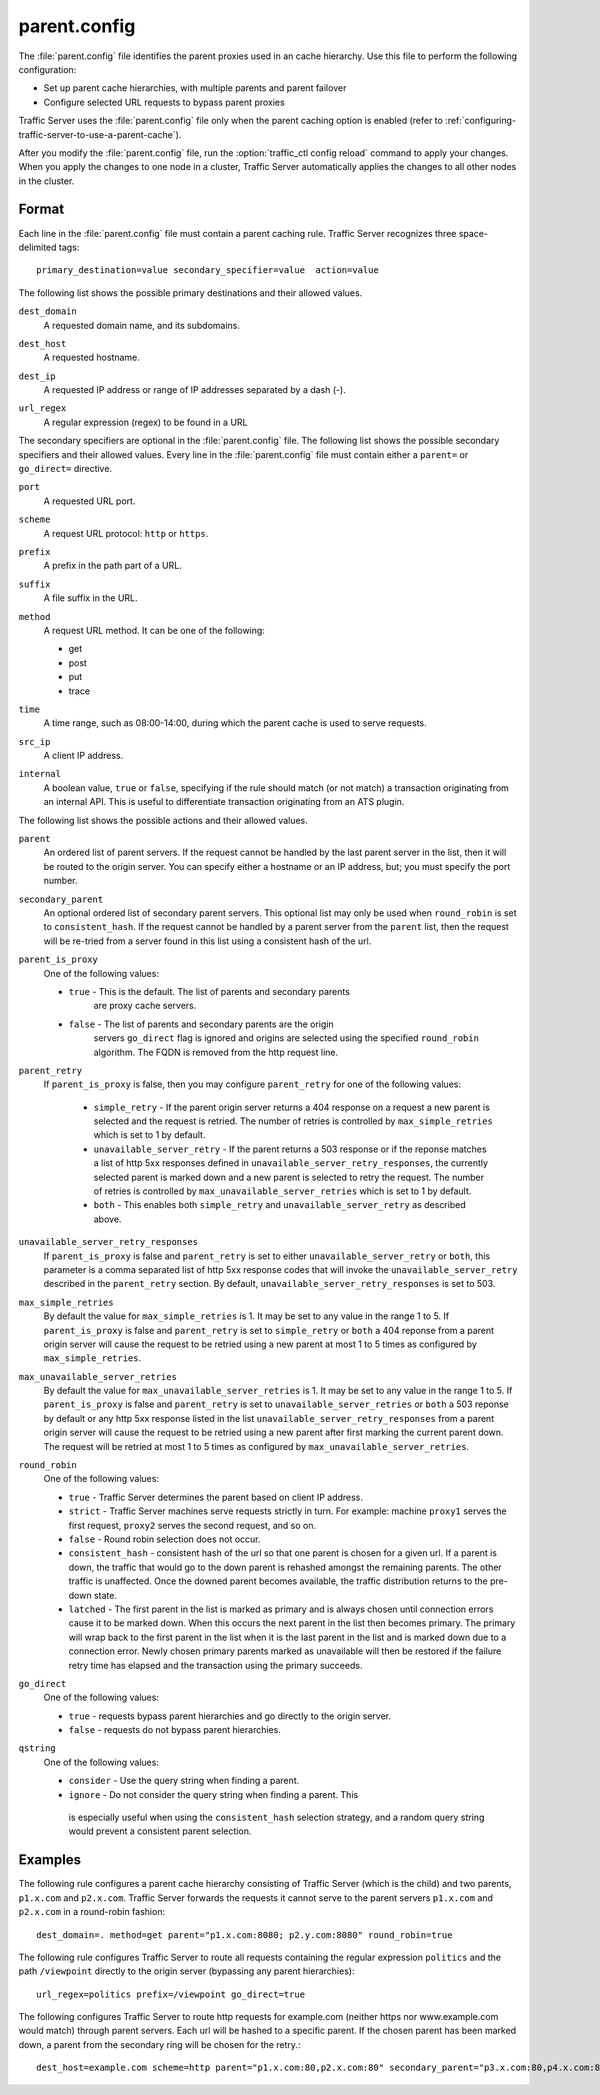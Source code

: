 .. Licensed to the Apache Software Foundation (ASF) under one
   or more contributor license agreements.  See the NOTICE file
  distributed with this work for additional information
  regarding copyright ownership.  The ASF licenses this file
  to you under the Apache License, Version 2.0 (the
  "License"); you may not use this file except in compliance
  with the License.  You may obtain a copy of the License at
 
   http://www.apache.org/licenses/LICENSE-2.0
 
  Unless required by applicable law or agreed to in writing,
  software distributed under the License is distributed on an
  "AS IS" BASIS, WITHOUT WARRANTIES OR CONDITIONS OF ANY
  KIND, either express or implied.  See the License for the
  specific language governing permissions and limitations
  under the License.

=============
parent.config
=============

.. configfile:: parent.config

The :file:`parent.config` file identifies the parent proxies used in an
cache hierarchy. Use this file to perform the following configuration:

-  Set up parent cache hierarchies, with multiple parents and parent
   failover
-  Configure selected URL requests to bypass parent proxies

Traffic Server uses the :file:`parent.config` file only when the parent
caching option is enabled (refer to :ref:`configuring-traffic-server-to-use-a-parent-cache`).

After you modify the :file:`parent.config` file, run the :option:`traffic_ctl config reload`
command to apply your changes. When you apply the changes to one node in
a cluster, Traffic Server automatically applies the changes to all other
nodes in the cluster.

Format
======

Each line in the :file:`parent.config` file must contain a parent caching
rule. Traffic Server recognizes three space-delimited tags: ::

    primary_destination=value secondary_specifier=value  action=value

The following list shows the possible primary destinations and their
allowed values.

.. _parent-config-format-dest-domain:

``dest_domain``
    A requested domain name, and its subdomains.

.. _parent-config-format-dest-host:

``dest_host``
    A requested hostname.

.. _parent-config-format-dest-ip:

``dest_ip``
    A requested IP address or range of IP addresses separated by a dash (-).

.. _parent-config-format-url-regex:

``url_regex``
    A regular expression (regex) to be found in a URL

The secondary specifiers are optional in the :file:`parent.config` file. The
following list shows the possible secondary specifiers and their allowed
values. Every line in the :file:`parent.config` file must contain either a
``parent=`` or ``go_direct=`` directive.

.. _parent-config-format-port:

``port``
    A requested URL port.

.. _parent-config-format-scheme:

``scheme``
    A request URL protocol: ``http`` or ``https``.

.. _parent-config-format-prefix:

``prefix``
    A prefix in the path part of a URL.

.. _parent-config-format-suffix:

``suffix``
    A file suffix in the URL.

.. _parent-config-format-method:

``method``
    A request URL method. It can be one of the following:

    -  get
    -  post
    -  put
    -  trace

.. _parent-config-format-time:

``time``
    A time range, such as 08:00-14:00, during which the parent cache is
    used to serve requests.

.. _parent-config-format-src-ip:

``src_ip``
    A client IP address.

.. _parent-config-format-internal:

``internal``
    A boolean value, ``true`` or ``false``, specifying if the rule should
    match (or not match) a transaction originating from an internal API. This
    is useful to differentiate transaction originating from an ATS plugin.

The following list shows the possible actions and their allowed values.

.. _parent-config-format-parent:

``parent``
    An ordered list of parent servers. If the request cannot be handled
    by the last parent server in the list, then it will be routed to the
    origin server. You can specify either a hostname or an IP address,
    but; you must specify the port number.

.. _parent-config-format-secondary-parent:

``secondary_parent``
    An optional ordered list of secondary parent servers.  This optional
    list may only be used when ``round_robin`` is set to ``consistent_hash``.
    If the request cannot be handled by a parent server from the ``parent``
    list, then the request will be re-tried from a server found in this list
    using a consistent hash of the url.

.. _parent-config-format-parent-is-proxy:

``parent_is_proxy``
    One of the following values:

    -  ``true`` - This is the default.  The list of parents and secondary parents
        are proxy cache servers.
    -  ``false`` - The list of parents and secondary parents are the origin
        servers ``go_direct`` flag is ignored and origins are selected using
        the specified ``round_robin`` algorithm.  The FQDN is removed from
        the http request line.

.. _parent-config-format-parent-retry:

``parent_retry``
  If ``parent_is_proxy`` is false, then you may configure ``parent_retry`` for one
  of the following values:

    - ``simple_retry`` - If the parent origin server returns a 404 response on a request
      a new parent is selected and the request is retried.  The number of retries is controlled
      by ``max_simple_retries`` which is set to 1 by default.
    - ``unavailable_server_retry`` - If the parent returns a 503 response or if the reponse matches
      a list of http 5xx responses defined in ``unavailable_server_retry_responses``, the currently selected
      parent is marked down and a new parent is selected to retry the request.  The number of
      retries is controlled by ``max_unavailable_server_retries`` which is set to 1 by default.
    - ``both`` - This enables both ``simple_retry`` and ``unavailable_server_retry`` as described above.

.. _parent-config-format-unavailable-server-retry-responses:

``unavailable_server_retry_responses``
  If ``parent_is_proxy`` is false and ``parent_retry`` is set to either ``unavailable_server_retry`` or
  ``both``, this parameter is a comma separated list of http 5xx response codes that will invoke the
  ``unavailable_server_retry`` described in the ``parent_retry`` section.  By default, ``unavailable_server_retry_responses``
  is set to 503.

.. _parent-config-format-max-simple-retries:

``max_simple_retries``
  By default the value for ``max_simple_retries`` is 1.  It may be set to any value in the range 1 to 5.
  If ``parent_is_proxy`` is false and ``parent_retry`` is set to ``simple_retry`` or ``both`` a 404 reponse
  from a parent origin server will cause the request to be retried using a new parent at most 1 to 5
  times as configured by ``max_simple_retries``.

.. _parent-config-format-max-unavailable-server-retries:

``max_unavailable_server_retries``
  By default the value for ``max_unavailable_server_retries`` is 1.  It may be set to any value in the range 1 to 5.
  If ``parent_is_proxy`` is false and ``parent_retry`` is set to ``unavailable_server_retries`` or ``both`` a 503 reponse
  by default or any http 5xx response listed in the list ``unavailable_server_retry_responses`` from a parent origin server will
  cause the request to be retried using a new parent after first marking the current parent down.  The request
  will be retried at most 1 to 5 times as configured by ``max_unavailable_server_retries``.

.. _parent-config-format-round-robin:

``round_robin``
    One of the following values:

    -  ``true`` - Traffic Server determines the parent based on client IP address.
    -  ``strict`` - Traffic Server machines serve requests strictly in
       turn. For example: machine ``proxy1`` serves the first request,
       ``proxy2`` serves the second request, and so on.
    -  ``false`` - Round robin selection does not occur.
    -  ``consistent_hash`` - consistent hash of the url so that one parent
       is chosen for a given url. If a parent is down, the traffic that
       would go to the down parent is rehashed amongst the remaining parents.
       The other traffic is unaffected. Once the downed parent becomes
       available, the traffic distribution returns to the pre-down
       state.
    - ``latched`` - The first parent in the list is marked as primary and is
      always chosen until connection errors cause it to be marked down.  When
      this occurs the next parent in the list then becomes primary.  The primary
      will wrap back to the first parent in the list when it is the last parent
      in the list and is marked down due to a connection error.  Newly chosen
      primary parents marked as unavailable will then be restored if the failure
      retry time has elapsed and the transaction using the primary succeeds.

.. _parent-config-format-go-direct:

``go_direct``
    One of the following values:

    -  ``true`` - requests bypass parent hierarchies and go directly to
       the origin server.
    -  ``false`` - requests do not bypass parent hierarchies.

.. _parent-config-format-qstring:

``qstring``
    One of the following values:

    -  ``consider`` - Use the query string when finding a parent.
    -  ``ignore`` - Do not consider the query string when finding a parent. This
      is especially useful when using the ``consistent_hash`` selection strategy,
      and a random query string would prevent a consistent parent selection.

Examples
========

The following rule configures a parent cache hierarchy consisting of
Traffic Server (which is the child) and two parents, ``p1.x.com`` and
``p2.x.com``. Traffic Server forwards the requests it cannot serve to
the parent servers ``p1.x.com`` and ``p2.x.com`` in a round-robin
fashion::

    dest_domain=. method=get parent="p1.x.com:8080; p2.y.com:8080" round_robin=true

The following rule configures Traffic Server to route all requests
containing the regular expression ``politics`` and the path
``/viewpoint`` directly to the origin server (bypassing any parent
hierarchies)::

    url_regex=politics prefix=/viewpoint go_direct=true

The following configures Traffic Server to route http requests for example.com (neither
https nor www.example.com would match) through parent servers. Each url will be hashed
to a specific parent. If the chosen parent has been marked down, a parent from the
secondary ring will be chosen for the retry.::

    dest_host=example.com scheme=http parent="p1.x.com:80,p2.x.com:80" secondary_parent="p3.x.com:80,p4.x.com:80" round_robin=consistent_hash go_direct=false
